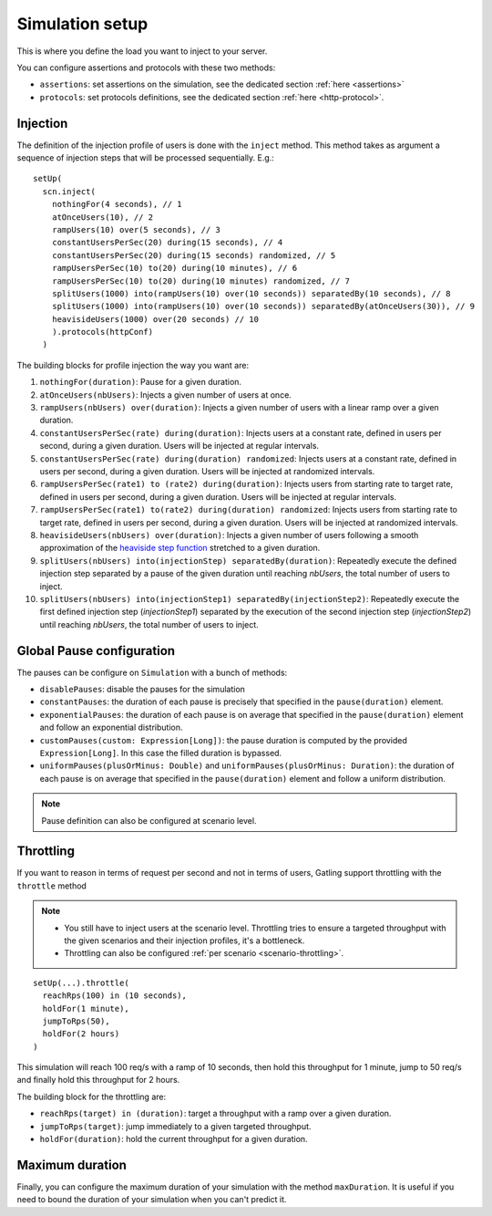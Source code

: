 .. _simulation-setup:

################
Simulation setup
################

This is where you define the load you want to inject to your server.

You can configure assertions and protocols with these two methods:

* ``assertions``: set assertions on the simulation, see the dedicated section :ref:`here <assertions>`
* ``protocols``: set protocols definitions, see the dedicated section :ref:`here <http-protocol>`.

.. _simulation-inject:

Injection
=========

The definition of the injection profile of users is done with the ``inject`` method. This method takes as argument a sequence of injection steps that will be processed sequentially.
E.g.::

  setUp(
    scn.inject(
      nothingFor(4 seconds), // 1
      atOnceUsers(10), // 2
      rampUsers(10) over(5 seconds), // 3
      constantUsersPerSec(20) during(15 seconds), // 4
      constantUsersPerSec(20) during(15 seconds) randomized, // 5
      rampUsersPerSec(10) to(20) during(10 minutes), // 6
      rampUsersPerSec(10) to(20) during(10 minutes) randomized, // 7
      splitUsers(1000) into(rampUsers(10) over(10 seconds)) separatedBy(10 seconds), // 8
      splitUsers(1000) into(rampUsers(10) over(10 seconds)) separatedBy(atOnceUsers(30)), // 9
      heavisideUsers(1000) over(20 seconds) // 10
      ).protocols(httpConf)
    )

The building blocks for profile injection the way you want are:

#. ``nothingFor(duration)``: Pause for a given duration.
#. ``atOnceUsers(nbUsers)``: Injects a given number of users at once.
#. ``rampUsers(nbUsers) over(duration)``: Injects a given number of users with a linear ramp over a given duration.
#. ``constantUsersPerSec(rate) during(duration)``: Injects users at a constant rate, defined in users per second, during a given duration. Users will be injected at regular intervals.
#. ``constantUsersPerSec(rate) during(duration) randomized``: Injects users at a constant rate, defined in users per second, during a given duration. Users will be injected at randomized intervals.
#. ``rampUsersPerSec(rate1) to (rate2) during(duration)``: Injects users from starting rate to target rate, defined in users per second, during a given duration. Users will be injected at regular intervals.
#. ``rampUsersPerSec(rate1) to(rate2) during(duration) randomized``: Injects users from starting rate to target rate, defined in users per second, during a given duration. Users will be injected at randomized intervals.
#. ``heavisideUsers(nbUsers) over(duration)``: Injects a given number of users following a smooth approximation of the `heaviside step function <http://en.wikipedia.org/wiki/Heaviside_step_function>`__ stretched to a given duration.
#. ``splitUsers(nbUsers) into(injectionStep) separatedBy(duration)``: Repeatedly execute the defined injection step separated by a pause of the given duration until reaching *nbUsers*, the total number of users to inject.
#. ``splitUsers(nbUsers) into(injectionStep1) separatedBy(injectionStep2)``: Repeatedly execute the first defined injection step (*injectionStep1*) separated by the execution of the second injection step (*injectionStep2*) until reaching *nbUsers*, the total number of users to inject.

.. _simulation-setup-pause:

Global Pause configuration
==========================

The pauses can be configure on ``Simulation`` with a bunch of methods:

* ``disablePauses``: disable the pauses for the simulation
* ``constantPauses``: the duration of each pause is precisely that specified in the ``pause(duration)`` element.
* ``exponentialPauses``: the duration of each pause is on average that specified in the ``pause(duration)`` element and follow an exponential distribution.
* ``customPauses(custom: Expression[Long])``: the pause duration is computed by the provided ``Expression[Long]``.
  In this case the filled duration is bypassed.
* ``uniformPauses(plusOrMinus: Double)`` and ``uniformPauses(plusOrMinus: Duration)``:
  the duration of each pause is on average that specified in the ``pause(duration)`` element and follow a uniform distribution.

.. note:: Pause definition can also be configured at scenario level.

.. _simulation-setup-throttling:

Throttling
==========

If you want to reason in terms of request per second and not in terms of users, Gatling support throttling with the ``throttle`` method

.. note::

  * You still have to inject users at the scenario level.
    Throttling tries to ensure a targeted throughput with the given scenarios and their injection profiles, it's a bottleneck.
  * Throttling can also be configured :ref:`per scenario <scenario-throttling>`.

::

  setUp(...).throttle(
    reachRps(100) in (10 seconds),
    holdFor(1 minute),
    jumpToRps(50),
    holdFor(2 hours)
  )

This simulation will reach 100 req/s with a ramp of 10 seconds, then hold this throughput for 1 minute, jump to 50 req/s and finally hold this throughput for 2 hours.

The building block for the throttling are:

* ``reachRps(target) in (duration)``: target a throughput with a ramp over a given duration.
* ``jumpToRps(target)``: jump immediately to a given targeted throughput.
* ``holdFor(duration)``: hold the current throughput for a given duration.

.. _simulation-setup-maxduration:

Maximum duration
================

Finally, you can configure the maximum duration of your simulation with the method ``maxDuration``.
It is useful if you need to bound the duration of your simulation when you can't predict it.

